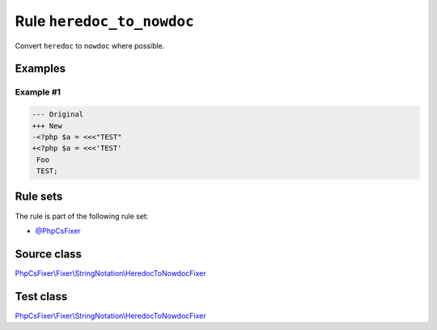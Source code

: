 ==========================
Rule ``heredoc_to_nowdoc``
==========================

Convert ``heredoc`` to ``nowdoc`` where possible.

Examples
--------

Example #1
~~~~~~~~~~

.. code-block:: diff

   --- Original
   +++ New
   -<?php $a = <<<"TEST"
   +<?php $a = <<<'TEST'
    Foo
    TEST;

Rule sets
---------

The rule is part of the following rule set:

- `@PhpCsFixer <./../../ruleSets/PhpCsFixer.rst>`_

Source class
------------

`PhpCsFixer\\Fixer\\StringNotation\\HeredocToNowdocFixer <./../../../src/Fixer/StringNotation/HeredocToNowdocFixer.php>`_

Test class
------------

`PhpCsFixer\\Fixer\\StringNotation\\HeredocToNowdocFixer <./../../../tests/Fixer/StringNotation/HeredocToNowdocFixerTest.php>`_

